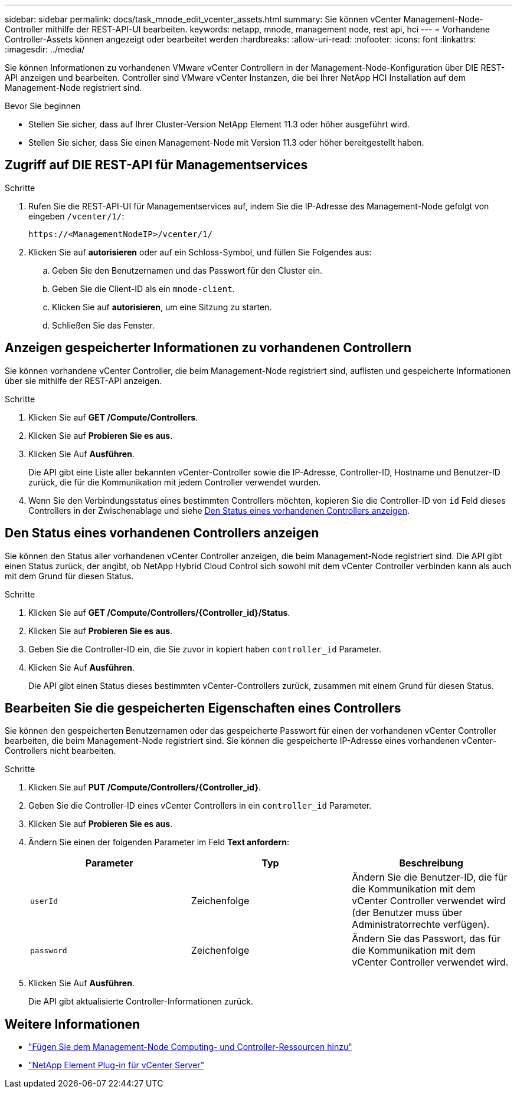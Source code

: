 ---
sidebar: sidebar 
permalink: docs/task_mnode_edit_vcenter_assets.html 
summary: Sie können vCenter Management-Node-Controller mithilfe der REST-API-UI bearbeiten. 
keywords: netapp, mnode, management node, rest api, hci 
---
= Vorhandene Controller-Assets können angezeigt oder bearbeitet werden
:hardbreaks:
:allow-uri-read: 
:nofooter: 
:icons: font
:linkattrs: 
:imagesdir: ../media/


[role="lead"]
Sie können Informationen zu vorhandenen VMware vCenter Controllern in der Management-Node-Konfiguration über DIE REST-API anzeigen und bearbeiten. Controller sind VMware vCenter Instanzen, die bei Ihrer NetApp HCI Installation auf dem Management-Node registriert sind.

.Bevor Sie beginnen
* Stellen Sie sicher, dass auf Ihrer Cluster-Version NetApp Element 11.3 oder höher ausgeführt wird.
* Stellen Sie sicher, dass Sie einen Management-Node mit Version 11.3 oder höher bereitgestellt haben.




== Zugriff auf DIE REST-API für Managementservices

.Schritte
. Rufen Sie die REST-API-UI für Managementservices auf, indem Sie die IP-Adresse des Management-Node gefolgt von eingeben `/vcenter/1/`:
+
[listing]
----
https://<ManagementNodeIP>/vcenter/1/
----
. Klicken Sie auf *autorisieren* oder auf ein Schloss-Symbol, und füllen Sie Folgendes aus:
+
.. Geben Sie den Benutzernamen und das Passwort für den Cluster ein.
.. Geben Sie die Client-ID als ein `mnode-client`.
.. Klicken Sie auf *autorisieren*, um eine Sitzung zu starten.
.. Schließen Sie das Fenster.






== Anzeigen gespeicherter Informationen zu vorhandenen Controllern

Sie können vorhandene vCenter Controller, die beim Management-Node registriert sind, auflisten und gespeicherte Informationen über sie mithilfe der REST-API anzeigen.

.Schritte
. Klicken Sie auf *GET /Compute/Controllers*.
. Klicken Sie auf *Probieren Sie es aus*.
. Klicken Sie Auf *Ausführen*.
+
Die API gibt eine Liste aller bekannten vCenter-Controller sowie die IP-Adresse, Controller-ID, Hostname und Benutzer-ID zurück, die für die Kommunikation mit jedem Controller verwendet wurden.

. Wenn Sie den Verbindungsstatus eines bestimmten Controllers möchten, kopieren Sie die Controller-ID von `id` Feld dieses Controllers in der Zwischenablage und siehe <<Den Status eines vorhandenen Controllers anzeigen>>.




== Den Status eines vorhandenen Controllers anzeigen

Sie können den Status aller vorhandenen vCenter Controller anzeigen, die beim Management-Node registriert sind. Die API gibt einen Status zurück, der angibt, ob NetApp Hybrid Cloud Control sich sowohl mit dem vCenter Controller verbinden kann als auch mit dem Grund für diesen Status.

.Schritte
. Klicken Sie auf *GET /Compute/Controllers/{Controller_id}/Status*.
. Klicken Sie auf *Probieren Sie es aus*.
. Geben Sie die Controller-ID ein, die Sie zuvor in kopiert haben `controller_id` Parameter.
. Klicken Sie Auf *Ausführen*.
+
Die API gibt einen Status dieses bestimmten vCenter-Controllers zurück, zusammen mit einem Grund für diesen Status.





== Bearbeiten Sie die gespeicherten Eigenschaften eines Controllers

Sie können den gespeicherten Benutzernamen oder das gespeicherte Passwort für einen der vorhandenen vCenter Controller bearbeiten, die beim Management-Node registriert sind. Sie können die gespeicherte IP-Adresse eines vorhandenen vCenter-Controllers nicht bearbeiten.

.Schritte
. Klicken Sie auf *PUT /Compute/Controllers/{Controller_id}*.
. Geben Sie die Controller-ID eines vCenter Controllers in ein `controller_id` Parameter.
. Klicken Sie auf *Probieren Sie es aus*.
. Ändern Sie einen der folgenden Parameter im Feld *Text anfordern*:
+
|===
| Parameter | Typ | Beschreibung 


| `userId` | Zeichenfolge | Ändern Sie die Benutzer-ID, die für die Kommunikation mit dem vCenter Controller verwendet wird (der Benutzer muss über Administratorrechte verfügen). 


| `password` | Zeichenfolge | Ändern Sie das Passwort, das für die Kommunikation mit dem vCenter Controller verwendet wird. 
|===
. Klicken Sie Auf *Ausführen*.
+
Die API gibt aktualisierte Controller-Informationen zurück.





== Weitere Informationen

* link:task_mnode_add_assets.html["Fügen Sie dem Management-Node Computing- und Controller-Ressourcen hinzu"]
* https://docs.netapp.com/us-en/vcp/index.html["NetApp Element Plug-in für vCenter Server"^]

